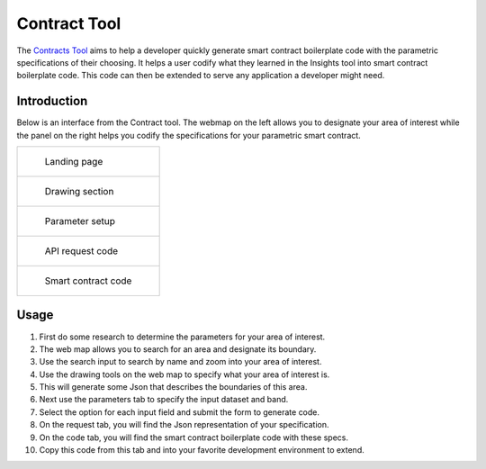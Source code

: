 =============
Contract Tool
=============

The Contracts_ Tool_ aims to help a developer quickly generate smart contract boilerplate code with the parametric specifications of their choosing. It helps a user codify what they learned in the Insights tool into smart contract boilerplate code. This code can then be extended to serve any application a developer might need.

Introduction
------------

Below is an interface from the Contract tool. The webmap on the left allows you to designate your area of interest while the panel on the right helps you codify the specifications for your parametric smart contract.

.. list-table:: 

    *   - .. figure:: _static/defi_front.png

                Landing page

    *    - .. figure:: _static/defi_drawing.png

                Drawing section

    *   - .. figure:: _static/defi_params.png

                Parameter setup

    *    - .. figure:: _static/defi_api_request.png

                API request code

    *   - .. figure:: _static/defi_smart_code.png

                Smart contract code

Usage
-----

1. First do some research to determine the parameters for your area of interest.
2. The web map allows you to search for an area and designate its boundary.
3. Use the search input to search by name and zoom into your area of interest.
4. Use the drawing tools on the web map to specify what your area of interest is.
5. This will generate some Json that describes the boundaries of this area.
6. Next use the parameters tab to specify the input dataset and band.
7. Select the option for each input field and submit the form to generate code.
8. On the request tab, you will find the Json representation of your specification.
9. On the code tab, you will find the smart contract boilerplate code with these specs.
10. Copy this code from this tab and into your favorite development environment to extend.



.. _Contracts: https://contracts.shamba.app
.. _Tool: https://contracts.shamba.app